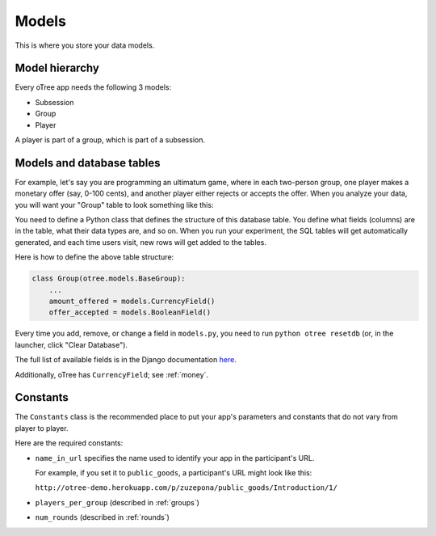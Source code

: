 Models
------

This is where you store your data models.

Model hierarchy
~~~~~~~~~~~~~~~

Every oTree app needs the following 3 models:

-  Subsession
-  Group
-  Player

A player is part of a group, which is part of a subsession.


Models and database tables
~~~~~~~~~~~~~~~~~~~~~~~~~~

For example, let's say you are programming an ultimatum game, where in
each two-person group, one player makes a monetary offer (say, 0-100
cents), and another player either rejects or accepts the offer. When you
analyze your data, you will want your "Group" table to look something
like this:

.. csv-table:: <TITLE>
    :header-rows: 1
    Group ID,Amount offered,Offer accepted
    1,50,TRUE
    2,25,FALSE
    3,50,TRUE
    4,0,FALSE
    5,60,TRUE
    
    
You need to define a Python class that defines the structure of this
database table. You define what fields (columns) are in the table, what
their data types are, and so on. When you run your experiment, the SQL
tables will get automatically generated, and each time users visit, new
rows will get added to the tables.

Here is how to define the above table structure:

.. code-block:: python

    class Group(otree.models.BaseGroup):
        ...
        amount_offered = models.CurrencyField()
        offer_accepted = models.BooleanField()

Every time you add, remove, or change a field in ``models.py``, you need
to run ``python otree resetdb`` (or, in the launcher, click "Clear
Database").

The full list of available fields is in the Django documentation
`here <https://docs.djangoproject.com/en/1.7/ref/models/fields/#field-types>`__.

Additionally, oTree has ``CurrencyField``; see :ref:`money`.

Constants
~~~~~~~~~

The ``Constants`` class is the recommended place to put your app's
parameters and constants that do not vary from player
to player.

Here are the required constants:

-   ``name_in_url`` specifies the name used to identify your app in the
    participant's URL.

    For example, if you set it to ``public_goods``, a participant's URL might
    look like this:

    ``http://otree-demo.herokuapp.com/p/zuzepona/public_goods/Introduction/1/``

-  ``players_per_group`` (described in :ref:`groups`)

-  ``num_rounds`` (described in :ref:`rounds`)
